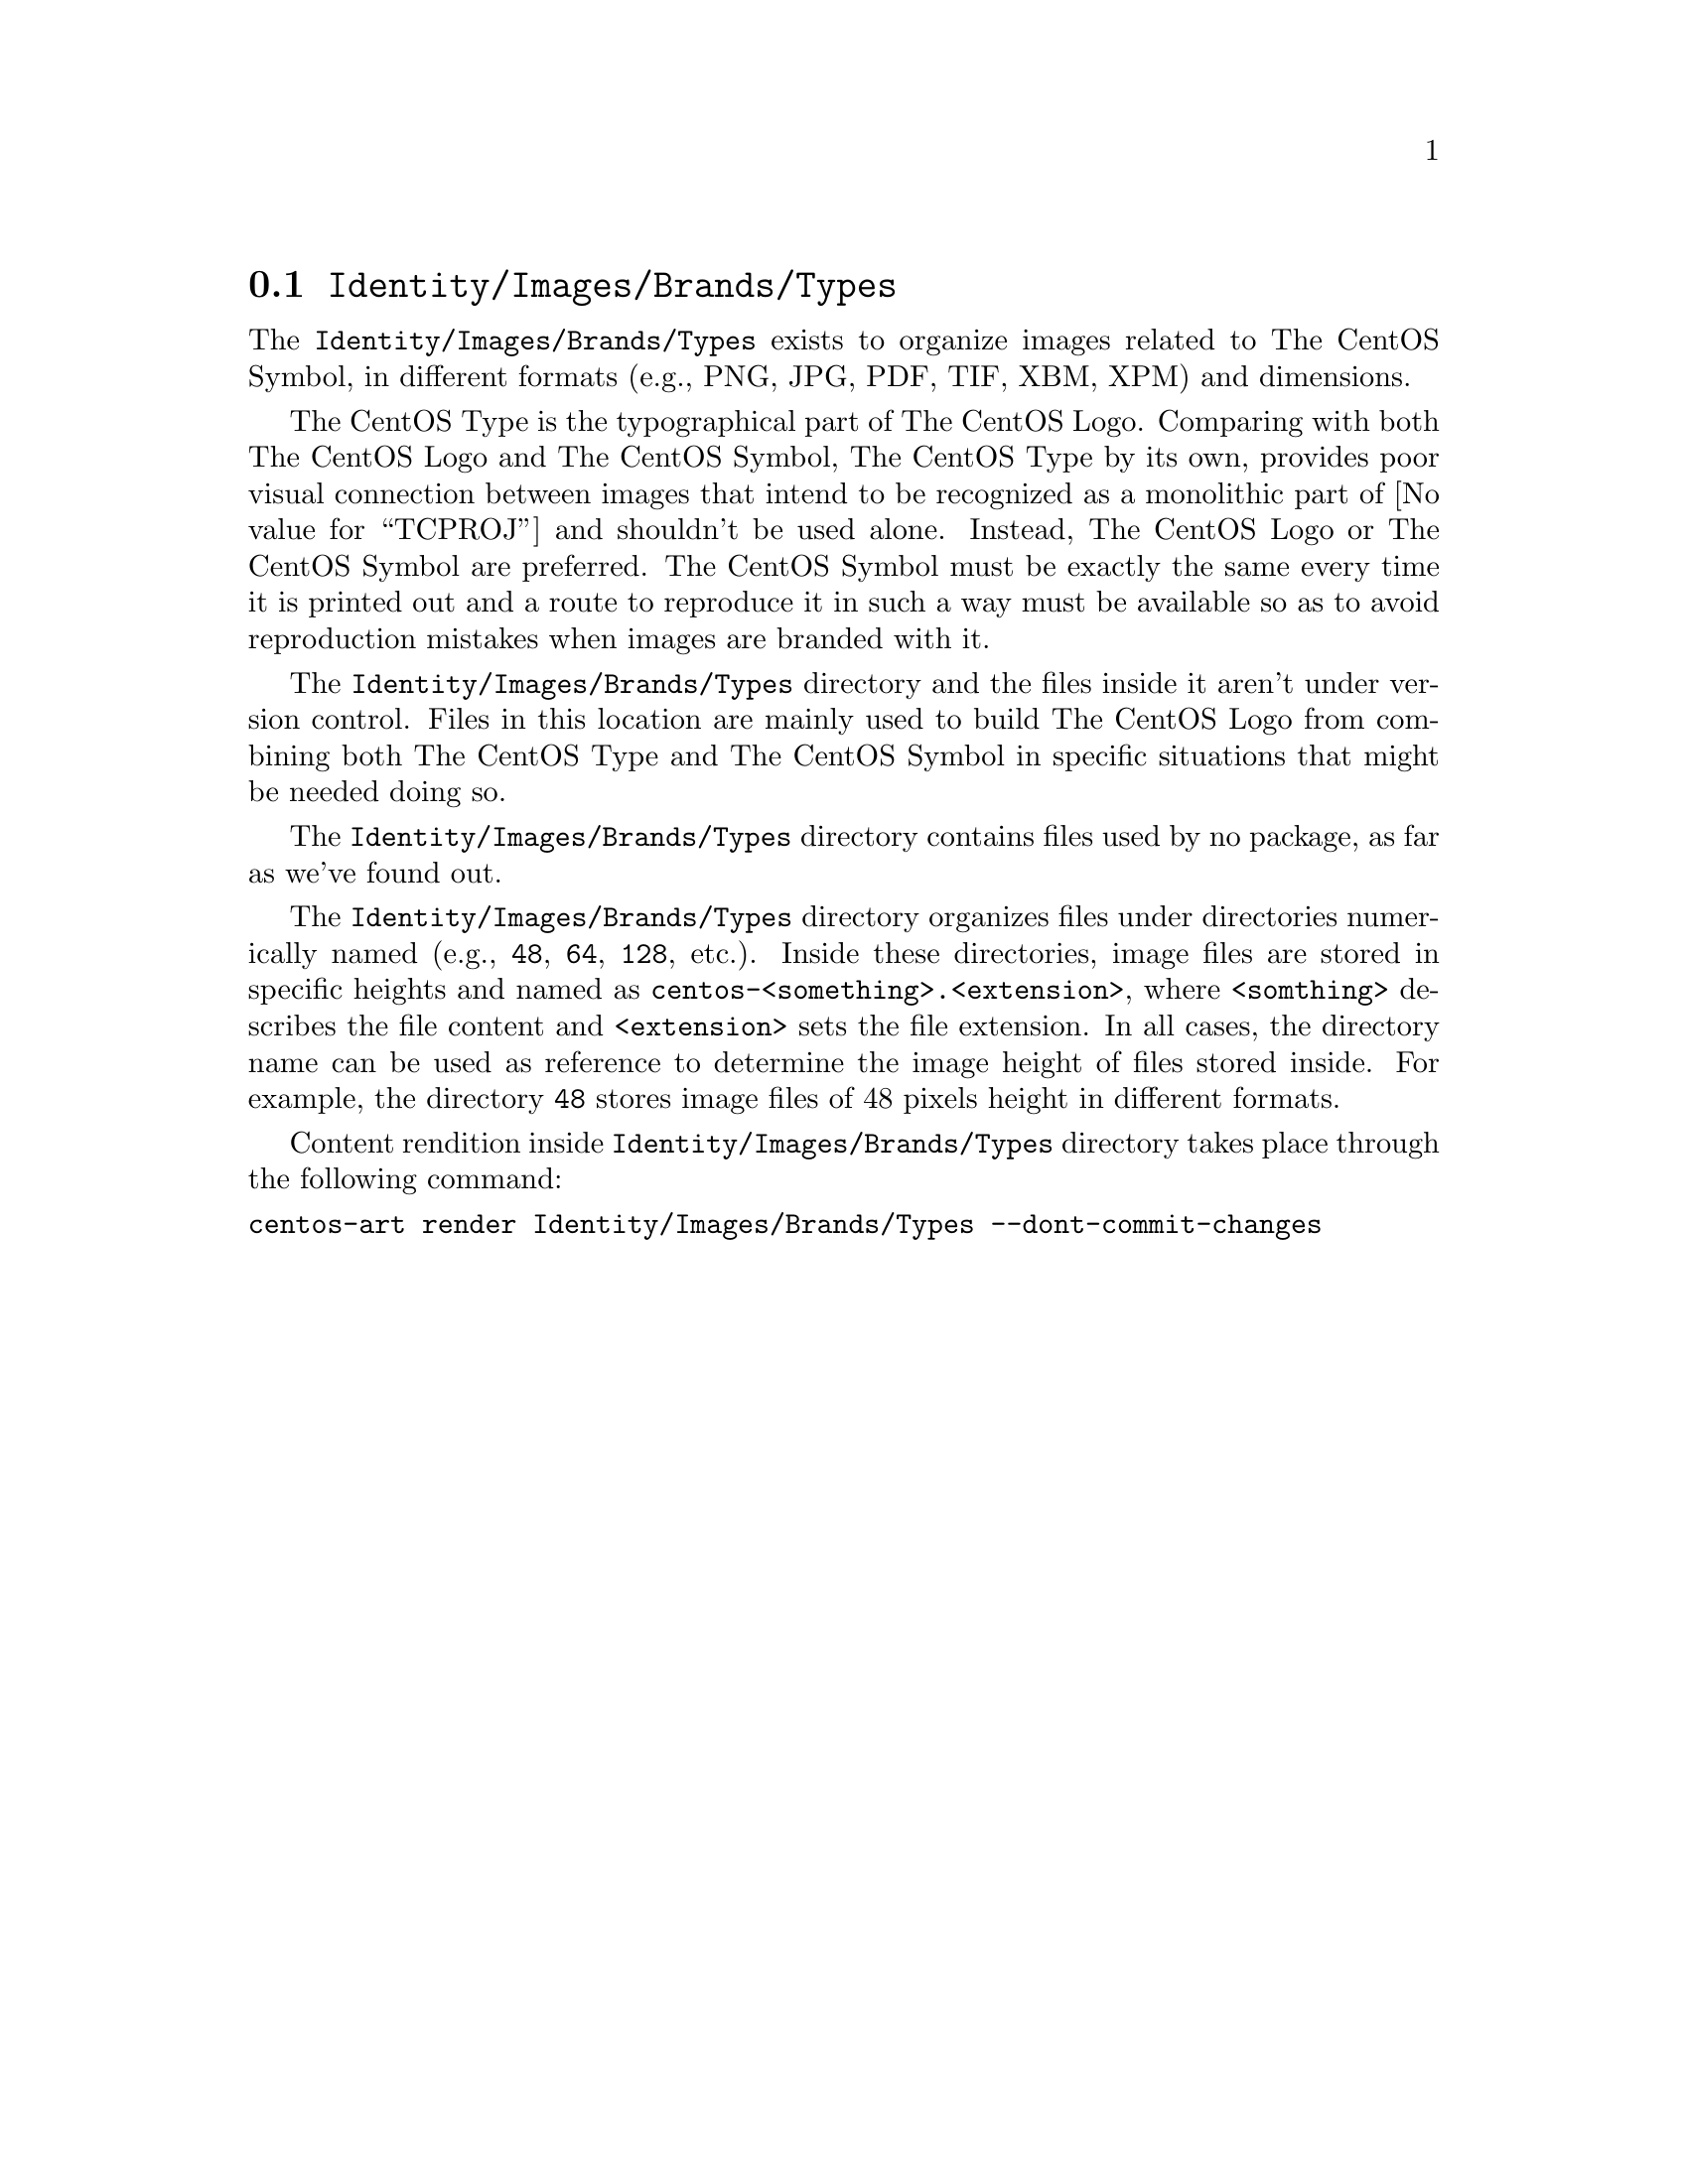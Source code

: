@node Identity Images Brands Types
@section @file{Identity/Images/Brands/Types}
@cindex identity images brands types

The @file{Identity/Images/Brands/Types} exists to organize
images related to The CentOS Symbol, in different formats (e.g., PNG,
JPG, PDF, TIF, XBM, XPM) and dimensions. 

The CentOS Type is the typographical part of The CentOS Logo.
Comparing with both The CentOS Logo and The CentOS Symbol, The CentOS
Type by its own, provides poor visual connection between images that
intend to be recognized as a monolithic part of @value{TCPROJ} and
shouldn't be used alone. Instead, The CentOS Logo or The CentOS Symbol
are preferred.  The CentOS Symbol must be exactly the same every time
it is printed out and a route to reproduce it in such a way must be
available so as to avoid reproduction mistakes when images are branded
with it.

The @file{Identity/Images/Brands/Types} directory and the files
inside it aren't under version control. Files in this location are
mainly used to build The CentOS Logo from combining both The CentOS
Type and The CentOS Symbol in specific situations that might be needed
doing so.

The @file{Identity/Images/Brands/Types} directory contains files
used by no package, as far as we've found out.

The @file{Identity/Images/Brands/Types} directory organizes
files under directories numerically named (e.g., @file{48}, @file{64},
@file{128}, etc.).  Inside these directories, image files are stored
in specific heights and named as
@file{centos-<something>.<extension>}, where @code{<somthing>}
describes the file content and @code{<extension>} sets the file
extension. In all cases, the directory name can be used as reference
to determine the image height of files stored inside.  For example,
the directory @file{48} stores image files of 48 pixels height in
different formats.

Content rendition inside @file{Identity/Images/Brands/Types}
directory takes place through the following command:

@verbatim
centos-art render Identity/Images/Brands/Types --dont-commit-changes
@end verbatim
